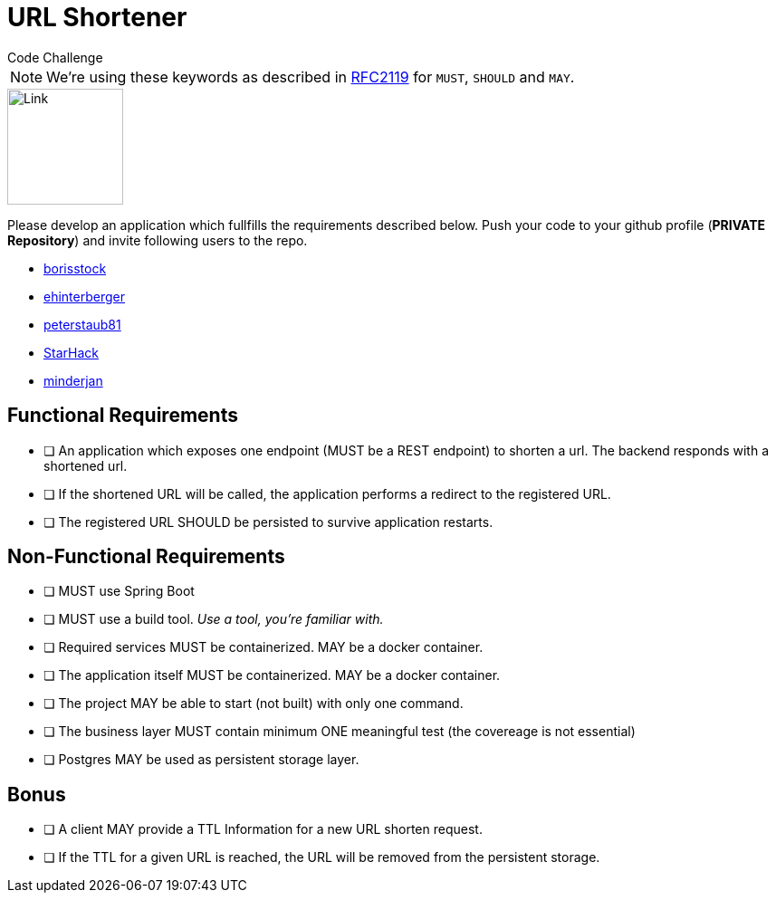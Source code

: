 = URL Shortener
Code Challenge

ifdef::env-github[]
:imagesdir:
:tip-caption: :bulb:
:note-caption: :information_source:
:important-caption: :heavy_exclamation_mark:
:caution-caption: :fire:
:warning-caption: :warning:
endif::[]
:toc:
:toc-placement!:

NOTE: We're using these keywords as described in link:https://datatracker.ietf.org/doc/html/rfc2119[RFC2119] for `MUST`, `SHOULD` and `MAY`.

image::https://cdn-icons-png.flaticon.com/128/7304/7304848.png[Link,128,128,align="center"]

toc::[]

Please develop an application which fullfills the requirements described below. Push your code to your github profile (*PRIVATE Repository*) and invite following users to the repo.

* link:https://github.com/borisstock[borisstock]
* link:https://github.com/ehinterberger[ehinterberger]
* link:https://github.com/peterstaub81[peterstaub81]
* link:https://github.com/StarHack[StarHack]
* link:https://github.com/minderjan[minderjan]


== Functional Requirements

* [ ] An application which exposes one endpoint (MUST be a REST endpoint) to shorten a url. The backend responds with a shortened url.
* [ ] If the shortened URL will be called, the application performs a redirect to the registered URL.
* [ ] The registered URL SHOULD be persisted to survive application restarts.

== Non-Functional Requirements

* [ ] MUST use Spring Boot
* [ ] MUST use a build tool. _Use a tool, you're familiar with._
* [ ] Required services MUST be containerized. MAY be a docker container.
* [ ] The application itself MUST be containerized. MAY be a docker container.
* [ ] The project MAY be able to start (not built) with only one command.
* [ ] The business layer MUST contain minimum ONE meaningful test (the covereage is not essential)
* [ ] Postgres MAY be used as persistent storage layer.

== Bonus

* [ ] A client MAY provide a TTL Information for a new URL shorten request.
* [ ] If the TTL for a given URL is reached, the URL will be removed from the persistent storage.